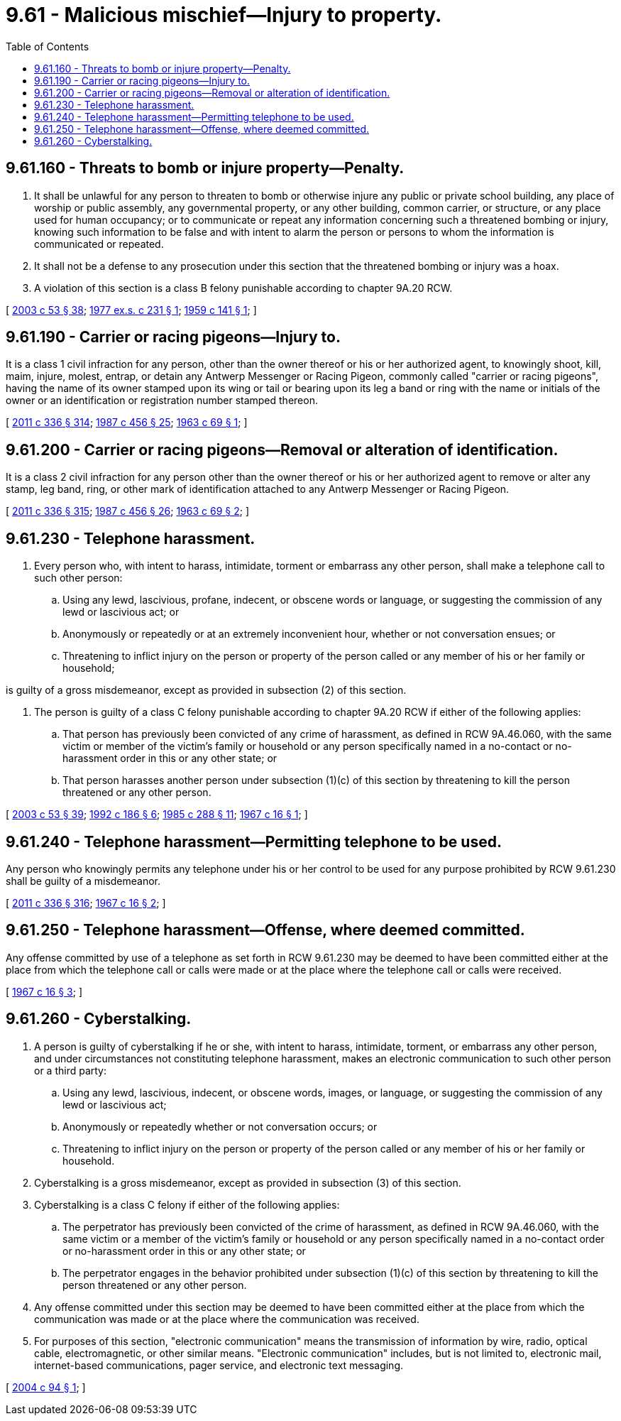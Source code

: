 = 9.61 - Malicious mischief—Injury to property.
:toc:

== 9.61.160 - Threats to bomb or injure property—Penalty.
. It shall be unlawful for any person to threaten to bomb or otherwise injure any public or private school building, any place of worship or public assembly, any governmental property, or any other building, common carrier, or structure, or any place used for human occupancy; or to communicate or repeat any information concerning such a threatened bombing or injury, knowing such information to be false and with intent to alarm the person or persons to whom the information is communicated or repeated.

. It shall not be a defense to any prosecution under this section that the threatened bombing or injury was a hoax.

. A violation of this section is a class B felony punishable according to chapter 9A.20 RCW.

[ http://lawfilesext.leg.wa.gov/biennium/2003-04/Pdf/Bills/Session%20Laws/Senate/5758.SL.pdf?cite=2003%20c%2053%20§%2038[2003 c 53 § 38]; http://leg.wa.gov/CodeReviser/documents/sessionlaw/1977ex1c231.pdf?cite=1977%20ex.s.%20c%20231%20§%201[1977 ex.s. c 231 § 1]; http://leg.wa.gov/CodeReviser/documents/sessionlaw/1959c141.pdf?cite=1959%20c%20141%20§%201[1959 c 141 § 1]; ]

== 9.61.190 - Carrier or racing pigeons—Injury to.
It is a class 1 civil infraction for any person, other than the owner thereof or his or her authorized agent, to knowingly shoot, kill, maim, injure, molest, entrap, or detain any Antwerp Messenger or Racing Pigeon, commonly called "carrier or racing pigeons", having the name of its owner stamped upon its wing or tail or bearing upon its leg a band or ring with the name or initials of the owner or an identification or registration number stamped thereon.

[ http://lawfilesext.leg.wa.gov/biennium/2011-12/Pdf/Bills/Session%20Laws/Senate/5045.SL.pdf?cite=2011%20c%20336%20§%20314[2011 c 336 § 314]; http://leg.wa.gov/CodeReviser/documents/sessionlaw/1987c456.pdf?cite=1987%20c%20456%20§%2025[1987 c 456 § 25]; http://leg.wa.gov/CodeReviser/documents/sessionlaw/1963c69.pdf?cite=1963%20c%2069%20§%201[1963 c 69 § 1]; ]

== 9.61.200 - Carrier or racing pigeons—Removal or alteration of identification.
It is a class 2 civil infraction for any person other than the owner thereof or his or her authorized agent to remove or alter any stamp, leg band, ring, or other mark of identification attached to any Antwerp Messenger or Racing Pigeon.

[ http://lawfilesext.leg.wa.gov/biennium/2011-12/Pdf/Bills/Session%20Laws/Senate/5045.SL.pdf?cite=2011%20c%20336%20§%20315[2011 c 336 § 315]; http://leg.wa.gov/CodeReviser/documents/sessionlaw/1987c456.pdf?cite=1987%20c%20456%20§%2026[1987 c 456 § 26]; http://leg.wa.gov/CodeReviser/documents/sessionlaw/1963c69.pdf?cite=1963%20c%2069%20§%202[1963 c 69 § 2]; ]

== 9.61.230 - Telephone harassment.
. Every person who, with intent to harass, intimidate, torment or embarrass any other person, shall make a telephone call to such other person:

.. Using any lewd, lascivious, profane, indecent, or obscene words or language, or suggesting the commission of any lewd or lascivious act; or

.. Anonymously or repeatedly or at an extremely inconvenient hour, whether or not conversation ensues; or

.. Threatening to inflict injury on the person or property of the person called or any member of his or her family or household;

is guilty of a gross misdemeanor, except as provided in subsection (2) of this section.

. The person is guilty of a class C felony punishable according to chapter 9A.20 RCW if either of the following applies:

.. That person has previously been convicted of any crime of harassment, as defined in RCW 9A.46.060, with the same victim or member of the victim's family or household or any person specifically named in a no-contact or no-harassment order in this or any other state; or

.. That person harasses another person under subsection (1)(c) of this section by threatening to kill the person threatened or any other person.

[ http://lawfilesext.leg.wa.gov/biennium/2003-04/Pdf/Bills/Session%20Laws/Senate/5758.SL.pdf?cite=2003%20c%2053%20§%2039[2003 c 53 § 39]; http://lawfilesext.leg.wa.gov/biennium/1991-92/Pdf/Bills/Session%20Laws/House/2702-S.SL.pdf?cite=1992%20c%20186%20§%206[1992 c 186 § 6]; http://leg.wa.gov/CodeReviser/documents/sessionlaw/1985c288.pdf?cite=1985%20c%20288%20§%2011[1985 c 288 § 11]; http://leg.wa.gov/CodeReviser/documents/sessionlaw/1967c16.pdf?cite=1967%20c%2016%20§%201[1967 c 16 § 1]; ]

== 9.61.240 - Telephone harassment—Permitting telephone to be used.
Any person who knowingly permits any telephone under his or her control to be used for any purpose prohibited by RCW 9.61.230 shall be guilty of a misdemeanor.

[ http://lawfilesext.leg.wa.gov/biennium/2011-12/Pdf/Bills/Session%20Laws/Senate/5045.SL.pdf?cite=2011%20c%20336%20§%20316[2011 c 336 § 316]; http://leg.wa.gov/CodeReviser/documents/sessionlaw/1967c16.pdf?cite=1967%20c%2016%20§%202[1967 c 16 § 2]; ]

== 9.61.250 - Telephone harassment—Offense, where deemed committed.
Any offense committed by use of a telephone as set forth in RCW 9.61.230 may be deemed to have been committed either at the place from which the telephone call or calls were made or at the place where the telephone call or calls were received.

[ http://leg.wa.gov/CodeReviser/documents/sessionlaw/1967c16.pdf?cite=1967%20c%2016%20§%203[1967 c 16 § 3]; ]

== 9.61.260 - Cyberstalking.
. A person is guilty of cyberstalking if he or she, with intent to harass, intimidate, torment, or embarrass any other person, and under circumstances not constituting telephone harassment, makes an electronic communication to such other person or a third party:

.. Using any lewd, lascivious, indecent, or obscene words, images, or language, or suggesting the commission of any lewd or lascivious act;

.. Anonymously or repeatedly whether or not conversation occurs; or

.. Threatening to inflict injury on the person or property of the person called or any member of his or her family or household.

. Cyberstalking is a gross misdemeanor, except as provided in subsection (3) of this section.

. Cyberstalking is a class C felony if either of the following applies:

.. The perpetrator has previously been convicted of the crime of harassment, as defined in RCW 9A.46.060, with the same victim or a member of the victim's family or household or any person specifically named in a no-contact order or no-harassment order in this or any other state; or

.. The perpetrator engages in the behavior prohibited under subsection (1)(c) of this section by threatening to kill the person threatened or any other person.

. Any offense committed under this section may be deemed to have been committed either at the place from which the communication was made or at the place where the communication was received.

. For purposes of this section, "electronic communication" means the transmission of information by wire, radio, optical cable, electromagnetic, or other similar means. "Electronic communication" includes, but is not limited to, electronic mail, internet-based communications, pager service, and electronic text messaging.

[ http://lawfilesext.leg.wa.gov/biennium/2003-04/Pdf/Bills/Session%20Laws/House/2771-S.SL.pdf?cite=2004%20c%2094%20§%201[2004 c 94 § 1]; ]

